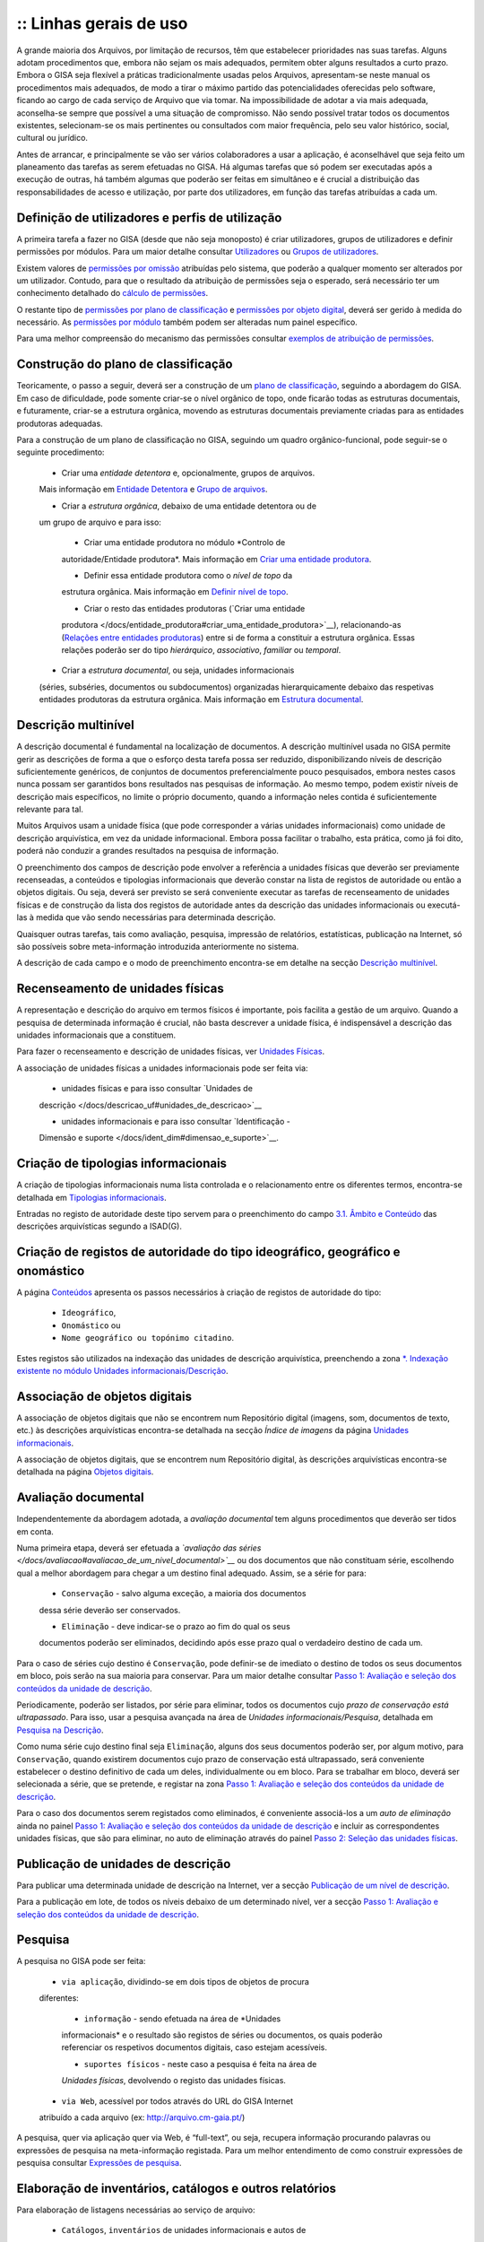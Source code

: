 :: Linhas gerais de uso
=======================

A grande maioria dos Arquivos, por limitação de recursos, têm que
estabelecer prioridades nas suas tarefas. Alguns adotam procedimentos
que, embora não sejam os mais adequados, permitem obter alguns
resultados a curto prazo. Embora o GISA seja flexível a práticas
tradicionalmente usadas pelos Arquivos, apresentam-se neste manual os
procedimentos mais adequados, de modo a tirar o máximo partido das
potencialidades oferecidas pelo software, ficando ao cargo de cada
serviço de Arquivo que via tomar. Na impossibilidade de adotar a via
mais adequada, aconselha-se sempre que possível a uma situação de
compromisso. Não sendo possível tratar todos os documentos existentes,
selecionam-se os mais pertinentes ou consultados com maior frequência,
pelo seu valor histórico, social, cultural ou jurídico.

Antes de arrancar, e principalmente se vão ser vários colaboradores a
usar a aplicação, é aconselhável que seja feito um planeamento das
tarefas as serem efetuadas no GISA. Há algumas tarefas que só podem ser
executadas após a execução de outras, há também algumas que poderão ser
feitas em simultâneo e é crucial a distribuição das responsabilidades de
acesso e utilização, por parte dos utilizadores, em função das tarefas
atribuídas a cada um.

Definição de utilizadores e perfis de utilização
------------------------------------------------

A primeira tarefa a fazer no GISA (desde que não seja monoposto) é criar
utilizadores, grupos de utilizadores e definir permissões por módulos.
Para um maior detalhe consultar `Utilizadores </docs/utilizadores>`__ ou
`Grupos de utilizadores </docs/grupos_utilizadores>`__.

Existem valores de `permissões por omissão </docs/permissoes_omissao>`__
atribuídas pelo sistema, que poderão a qualquer momento ser alterados
por um utilizador. Contudo, para que o resultado da atribuição de
permissões seja o esperado, será necessário ter um conhecimento
detalhado do `cálculo de permissões </docs/permissoes_calculo>`__.

O restante tipo de `permissões por plano de
classificação </docs/permissoes_plano>`__ e `permissões por objeto
digital </docs/permissoes_od>`__, deverá ser gerido à medida do
necessário. As `permissões por módulo </docs/permissoes_modulo>`__
também podem ser alteradas num painel específico.

Para uma melhor compreensão do mecanismo das permissões consultar
`exemplos de atribuição de permissões </docs/permissoes_exemplos>`__.

Construção do plano de classificação
------------------------------------

Teoricamente, o passo a seguir, deverá ser a construção de um `plano de
classificação </docs/introducao#plano_de_classificacao>`__, seguindo a
abordagem do GISA. Em caso de dificuldade, pode somente criar-se o nível
orgânico de topo, onde ficarão todas as estruturas documentais, e
futuramente, criar-se a estrutura orgânica, movendo as estruturas
documentais previamente criadas para as entidades produtoras adequadas.

Para a construção de um plano de classificação no GISA, seguindo um
quadro orgânico-funcional, pode seguir-se o seguinte procedimento:

   - Criar uma *entidade detentora* e, opcionalmente, grupos de arquivos.
   Mais informação em `Entidade
   Detentora </docs/descricao_ui#entidade_detentora>`__ e `Grupo de
   arquivos </docs/descricao_ui#grupo_de_arquivos>`__.

   - Criar a *estrutura orgânica*, debaixo de uma entidade detentora ou de
   um grupo de arquivo e para isso:

      + Criar uma entidade produtora no módulo *Controlo de
      autoridade/Entidade produtora*. Mais informação em `Criar uma
      entidade
      produtora </docs/entidade_produtora#criar_uma_entidade_produtora>`__.

      + Definir essa entidade produtora como o *nível de topo* da
      estrutura orgânica. Mais informação em `Definir nível de
      topo </docs/descricao_ui#definir_nivel_de_topo>`__.

      + Criar o resto das entidades produtoras (`Criar uma entidade
      produtora </docs/entidade_produtora#criar_uma_entidade_produtora>`__),
      relacionando-as (`Relações entre entidades
      produtoras </docs/entidade_produtora#relacoes>`__) entre si de
      forma a constituir a estrutura orgânica. Essas relações poderão
      ser do tipo *hierárquico*, *associativo*, *familiar* ou
      *temporal*.

   - Criar a *estrutura documental*, ou seja, unidades informacionais
   (séries, subséries, documentos ou subdocumentos) organizadas
   hierarquicamente debaixo das respetivas entidades produtoras da
   estrutura orgânica. Mais informação em `Estrutura
   documental </docs/descricao_ui#estrutura_documental>`__.

Descrição multinível
--------------------

A descrição documental é fundamental na localização de documentos. A
descrição multinível usada no GISA permite gerir as descrições de forma
a que o esforço desta tarefa possa ser reduzido, disponibilizando níveis
de descrição suficientemente genéricos, de conjuntos de documentos
preferencialmente pouco pesquisados, embora nestes casos nunca possam
ser garantidos bons resultados nas pesquisas de informação. Ao mesmo
tempo, podem existir níveis de descrição mais específicos, no limite o
próprio documento, quando a informação neles contida é suficientemente
relevante para tal.

Muitos Arquivos usam a unidade física (que pode corresponder a várias
unidades informacionais) como unidade de descrição arquivística, em vez
da unidade informacional. Embora possa facilitar o trabalho, esta
prática, como já foi dito, poderá não conduzir a grandes resultados na
pesquisa de informação.

O preenchimento dos campos de descrição pode envolver a referência a
unidades físicas que deverão ser previamente recenseadas, a conteúdos e
tipologias informacionais que deverão constar na lista de registos de
autoridade ou então a objetos digitais. Ou seja, deverá ser previsto se
será conveniente executar as tarefas de recenseamento de unidades
físicas e de construção da lista dos registos de autoridade antes da
descrição das unidades informacionais ou executá-las à medida que vão
sendo necessárias para determinada descrição.

Quaisquer outras tarefas, tais como avaliação, pesquisa, impressão de
relatórios, estatísticas, publicação na Internet, só são possíveis sobre
meta-informação introduzida anteriormente no sistema.

A descrição de cada campo e o modo de preenchimento encontra-se em
detalhe na secção `Descrição
multinível </docs/descricao_ui#descricao_multinivel>`__.

Recenseamento de unidades físicas
---------------------------------

A representação e descrição do arquivo em termos físicos é importante,
pois facilita a gestão de um arquivo. Quando a pesquisa de determinada
informação é crucial, não basta descrever a unidade física, é
indispensável a descrição das unidades informacionais que a constituem.

Para fazer o recenseamento e descrição de unidades físicas, ver
`Unidades Físicas </docs/descricao_uf>`__.

A associação de unidades físicas a unidades informacionais pode ser
feita via:

   - unidades físicas e para isso consultar `Unidades de
   descrição </docs/descricao_uf#unidades_de_descricao>`__

   - unidades informacionais e para isso consultar `Identificação -
   Dimensão e suporte </docs/ident_dim#dimensao_e_suporte>`__.

Criação de tipologias informacionais
------------------------------------

A criação de tipologias informacionais numa lista controlada e o
relacionamento entre os diferentes termos, encontra-se detalhada em
`Tipologias informacionais </docs/tipologia_informacional>`__.

Entradas no registo de autoridade deste tipo servem para o preenchimento
do campo `3.1. Âmbito e
Conteúdo </docs/ambito_conteudo#conteudo_e_estrutura_-_ambito_e_conteudo>`__
das descrições arquivísticas segundo a ISAD(G).

Criação de registos de autoridade do tipo ideográfico, geográfico e onomástico
------------------------------------------------------------------------------

A página `Conteúdos </docs/conteudo>`__ apresenta os passos necessários
à criação de registos de autoridade do tipo:

   - ``Ideográfico``,
   - ``Onomástico`` ou
   - ``Nome geográfico ou topónimo citadino``.

Estes registos são utilizados na indexação das unidades de descrição
arquivística, preenchendo a zona `\*. Indexação existente no módulo
Unidades informacionais/Descrição </docs/indexacao>`__.

Associação de objetos digitais
------------------------------

A associação de objetos digitais que não se encontrem num Repositório
digital (imagens, som, documentos de texto, etc.) às descrições
arquivísticas encontra-se detalhada na secção *Índice de imagens* da
página `Unidades informacionais </docs/descricao_ui>`__.

A associação de objetos digitais, que se encontrem num Repositório
digital, às descrições arquivísticas encontra-se detalhada na página
`Objetos digitais </docs/objetos_digitais>`__.

Avaliação documental
--------------------

Independentemente da abordagem adotada, a *avaliação documental* tem
alguns procedimentos que deverão ser tidos em conta.

Numa primeira etapa, deverá ser efetuada a *`avaliação das
séries </docs/avaliacao#avaliacao_de_um_nivel_documental>`__* ou dos
documentos que não constituam série, escolhendo qual a melhor abordagem
para chegar a um destino final adequado. Assim, se a série for para:

   - ``Conservação`` - salvo alguma exceção, a maioria dos documentos
   dessa série deverão ser conservados.

   - ``Eliminação`` - deve indicar-se o prazo ao fim do qual os seus
   documentos poderão ser eliminados, decidindo após esse prazo qual o
   verdadeiro destino de cada um.

Para o caso de séries cujo destino é ``Conservação``, pode definir-se de
imediato o destino de todos os seus documentos em bloco, pois serão na
sua maioria para conservar. Para um maior detalhe consultar `Passo 1:
Avaliação e seleção dos conteúdos da unidade de
descrição </docs/avaliacao#passo_1avaliacao_e_selecao_dos_conteudos_da_unidade_de_descricao>`__.

Periodicamente, poderão ser listados, por série para eliminar, todos os
documentos cujo *prazo de conservação está ultrapassado*. Para isso,
usar a pesquisa avançada na área de *Unidades informacionais/Pesquisa*,
detalhada em `Pesquisa na
Descrição </docs/pesquisa_ui#pesquisa_na_descricao>`__.

Como numa série cujo destino final seja ``Eliminação``, alguns dos seus
documentos poderão ser, por algum motivo, para ``Conservação``, quando
existirem documentos cujo prazo de conservação está ultrapassado, será
conveniente estabelecer o destino definitivo de cada um deles,
individualmente ou em bloco. Para se trabalhar em bloco, deverá ser
selecionada a série, que se pretende, e registar na zona `Passo 1:
Avaliação e seleção dos conteúdos da unidade de
descrição </docs/avaliacao#passo_1avaliacao_e_selecao_dos_conteudos_da_unidade_de_descricao>`__.

Para o caso dos documentos serem registados como eliminados, é
conveniente associá-los a um *auto de eliminação* ainda no painel `Passo
1: Avaliação e seleção dos conteúdos da unidade de
descrição </docs/avaliacao#passo_1avaliacao_e_selecao_dos_conteudos_da_unidade_de_descricao>`__
e incluir as correspondentes unidades físicas, que são para eliminar, no
auto de eliminação através do painel `Passo 2: Seleção das unidades
físicas </docs/avaliacao#passo_2selecao_das_unidades_fisicas>`__.

Publicação de unidades de descrição
-----------------------------------

Para publicar uma determinada unidade de descrição na Internet, ver a
secção `Publicação de um nível de
descrição </docs/avaliacao#publicacao_de_um_nivel_de_descricao>`__.

Para a publicação em lote, de todos os níveis debaixo de um determinado
nível, ver a secção `Passo 1: Avaliação e seleção dos conteúdos da
unidade de
descrição </docs/avaliacao#passo_1avaliacao_e_selecao_dos_conteudos_da_unidade_de_descricao>`__.

Pesquisa
--------

A pesquisa no GISA pode ser feita:

   - ``via aplicação``, dividindo-se em dois tipos de objetos de procura
   diferentes:

      + ``informação`` - sendo efetuada na área de *Unidades
      informacionais* e o resultado são registos de séries ou
      documentos, os quais poderão referenciar os respetivos documentos
      digitais, caso estejam acessíveis.

      + ``suportes físicos`` - neste caso a pesquisa é feita na área de
      *Unidades físicas*, devolvendo o registo das unidades físicas.

   - ``via Web``, acessível por todos através do URL do GISA Internet
   atribuído a cada arquivo (ex: http://arquivo.cm-gaia.pt/)

A pesquisa, quer via aplicação quer via Web, é “full-text”, ou seja,
recupera informação procurando palavras ou expressões de pesquisa na
meta-informação registada. Para um melhor entendimento de como construir
expressões de pesquisa consultar `Expressões de
pesquisa </docs/pesquisa>`__.

Elaboração de inventários, catálogos e outros relatórios
--------------------------------------------------------

Para elaboração de listagens necessárias ao serviço de arquivo:

   - ``Catálogos``, ``inventários`` de unidades informacionais e autos de
   eliminação, na área *Unidades informacionais/Descrição*. Para mais
   detalhe ver a secção `Geração de
   relatórios </docs/descricao_ui#geracao_de_relatorios>`__.

\* ``Listas de unidades informacionais``, resultados de pesquisas
(obedecendo a determinados critérios de pesquisa) efetuadas na área
*Unidades informacionais/Pesquisa*. Para mais detalhe ver a secção
`Relatórios de unidades
informacionais </docs/pesquisa_ui#relatorios>`__.

   - ``Listas de unidades físicas``, resultados de pesquisas (obedecendo a
   determinados critérios de pesquisa) efetuadas na área *Unidades
   físicas/Pesquisa*. Para mais detalhe ver a secção `Relatórios de
   unidades físicas </docs/pesquisa_uf#relatorios>`__.

\* ``Listas de entidades produtoras``, ver a secção `Geração de
relatório de entidades
produtoras </docs/entidade_produtora#geracao_de_relatorio_de_entidades_produtoras>`__
da página `Entidades produtoras </docs/entidade_produtora>`__.

   - ``Listas de registos de autoridade do tipo Conteúdo``, ver a secção
   `Geração de relatório de
   conteúdos </docs/conteudo#geracao_de_relatorio_de_conteudos>`__.

\* ``Listas de registos de autoridade do tipo Tipologias informacional``,
ver a secção `Geração de relatório de tipologias
informacionais </docs/tipologia_informacional#geracao_de_relatorio_de_tipologias_informacionais>`__.

Análise estatística e controlo de desempenho
--------------------------------------------

A análise estatística que pode ser feita no GISA, encontra-se detalhada
na página `Estatísticas </docs/estatisticas>`__.

Gestão de requisições
---------------------

Quando se fazem pesquisas de documentos, pode ser importante saber se
determinado documento se encontra em depósito ou se foi requisitado.
Para se ter esta informação será necessário registar no sistema todas as
requisições de documentos (ver `Requisições </docs/requisicoes>`__), bem
como todas as devoluções (ver `Devoluções </docs/devolucoes>`__).

Periodicamente, poderá ser necessário saber qual a lista de todos os
documentos requisitados e ainda não devolvidos. Ver o procedimento em
`Imprimir Lista de
requisitados </docs/requisicoes#imprimir_lista_de_requisitados>`__.

Controlo da ocupação do depósito
--------------------------------

O controlo da taxa de ocupação do depósito torna-se crítico quando o
espaço livre é escasso. Para se efetuar este controlo (ver com detalhe
em `Gestão de depósitos </docs/gestao_depositos>`__) de forma eficaz,
será necessário registar:

   - todas as unidades físicas existentes no depósito, não esquecendo o
   preenchimento da sua dimensão. Para isso consultar `Unidades
   Físicas </docs/descricao_uf>`__;

\* todas as entradas de unidades físicas no depósito, não esquecendo o
preenchimento da sua dimensão. Para isso consultar `Unidades
Físicas </docs/descricao_uf>`__;

   - o destino de todos os documentos para eliminar, criando os respetivos
   autos de eliminação quando o prazo de conservação for ultrapassado.
   Este processo de avaliação é feito na área de *Unidades
   informacionais/Descrição* e para um maior detalhe consultar `Conteúdo
   e estrutura - Avaliação, seleção e eliminação </docs/avaliacao>`__;

\* o abate (eliminação física) dos documentos que constam nos autos de
eliminação. Para isso consultar `Abate de Unidades
físicas </docs/gestao_depositos#unidades_fisicas_associadas>`__.

Registo do abate de unidades físicas
------------------------------------

O registo da eliminação física de documentos é feito na área de
*Unidades físicas/Gestão de depósitos* e encontra-se explicada com
detalhe em `Abate de Unidades
físicas </docs/gestao_depositos#unidades_fisicas_associadas>`__.

Exportação de dados do GISA
---------------------------

Para *exportar* dados do GISA:

   - *para ficheiro*, usando o formato **EAD**, consultar a secção
   `Exportação para EAD </docs/descricao_ui#exportacao_para_ead>`__;

\* *para servidores agregadores*, que reconheçam o protocolo
**OAI-PMH**, basta ter o GISA Internet instalado e na instalação ser
configurada essa opção.

Importação de dados para o GISA
-------------------------------

Para *importar* dados para o GISA, estes devem estar num ficheiro Excel,
obedecendo a um formato e a um procedimento detalhados em `Importação de
dados em Excel </docs/descricao_ui#importacao_de_dados_em_excel>`__.
